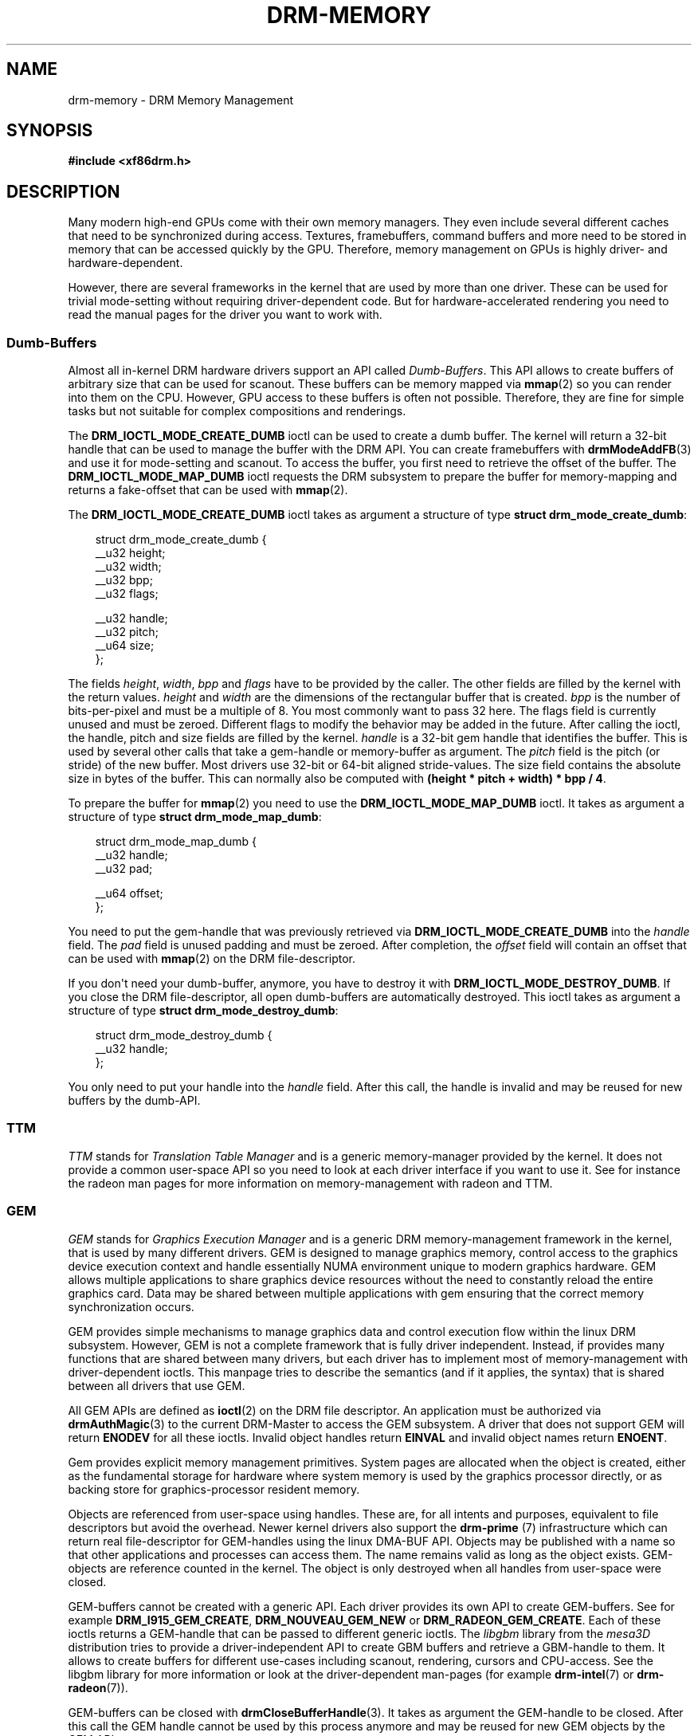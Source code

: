 .\" Man page generated from reStructuredText.
.
.
.nr rst2man-indent-level 0
.
.de1 rstReportMargin
\\$1 \\n[an-margin]
level \\n[rst2man-indent-level]
level margin: \\n[rst2man-indent\\n[rst2man-indent-level]]
-
\\n[rst2man-indent0]
\\n[rst2man-indent1]
\\n[rst2man-indent2]
..
.de1 INDENT
.\" .rstReportMargin pre:
. RS \\$1
. nr rst2man-indent\\n[rst2man-indent-level] \\n[an-margin]
. nr rst2man-indent-level +1
.\" .rstReportMargin post:
..
.de UNINDENT
. RE
.\" indent \\n[an-margin]
.\" old: \\n[rst2man-indent\\n[rst2man-indent-level]]
.nr rst2man-indent-level -1
.\" new: \\n[rst2man-indent\\n[rst2man-indent-level]]
.in \\n[rst2man-indent\\n[rst2man-indent-level]]u
..
.TH "DRM-MEMORY" "7" "September 2012" "" "Direct Rendering Manager"
.SH NAME
drm-memory \- DRM Memory Management
.SH SYNOPSIS
.sp
\fB#include <xf86drm.h>\fP
.SH DESCRIPTION
.sp
Many modern high\-end GPUs come with their own memory managers. They even
include several different caches that need to be synchronized during access.
Textures, framebuffers, command buffers and more need to be stored in memory
that can be accessed quickly by the GPU. Therefore, memory management on GPUs
is highly driver\- and hardware\-dependent.
.sp
However, there are several frameworks in the kernel that are used by more than
one driver. These can be used for trivial mode\-setting without requiring
driver\-dependent code. But for hardware\-accelerated rendering you need to read
the manual pages for the driver you want to work with.
.SS Dumb\-Buffers
.sp
Almost all in\-kernel DRM hardware drivers support an API called \fIDumb\-Buffers\fP\&.
This API allows to create buffers of arbitrary size that can be used for
scanout. These buffers can be memory mapped via \fBmmap\fP(2) so you can render
into them on the CPU. However, GPU access to these buffers is often not
possible. Therefore, they are fine for simple tasks but not suitable for
complex compositions and renderings.
.sp
The \fBDRM_IOCTL_MODE_CREATE_DUMB\fP ioctl can be used to create a dumb buffer.
The kernel will return a 32\-bit handle that can be used to manage the buffer
with the DRM API. You can create framebuffers with \fBdrmModeAddFB\fP(3) and
use it for mode\-setting and scanout. To access the buffer, you first need to
retrieve the offset of the buffer. The \fBDRM_IOCTL_MODE_MAP_DUMB\fP ioctl
requests the DRM subsystem to prepare the buffer for memory\-mapping and returns
a fake\-offset that can be used with \fBmmap\fP(2).
.sp
The \fBDRM_IOCTL_MODE_CREATE_DUMB\fP ioctl takes as argument a structure of type
\fBstruct drm_mode_create_dumb\fP:
.INDENT 0.0
.INDENT 3.5
.sp
.EX
struct drm_mode_create_dumb {
    __u32 height;
    __u32 width;
    __u32 bpp;
    __u32 flags;

    __u32 handle;
    __u32 pitch;
    __u64 size;
};
.EE
.UNINDENT
.UNINDENT
.sp
The fields \fIheight\fP, \fIwidth\fP, \fIbpp\fP and \fIflags\fP have to be provided by the
caller. The other fields are filled by the kernel with the return values.
\fIheight\fP and \fIwidth\fP are the dimensions of the rectangular buffer that is
created. \fIbpp\fP is the number of bits\-per\-pixel and must be a multiple of 8. You
most commonly want to pass 32 here. The flags field is currently unused and
must be zeroed. Different flags to modify the behavior may be added in the
future. After calling the ioctl, the handle, pitch and size fields are filled
by the kernel. \fIhandle\fP is a 32\-bit gem handle that identifies the buffer. This
is used by several other calls that take a gem\-handle or memory\-buffer as
argument. The \fIpitch\fP field is the pitch (or stride) of the new buffer. Most
drivers use 32\-bit or 64\-bit aligned stride\-values. The size field contains the
absolute size in bytes of the buffer. This can normally also be computed with
\fB(height * pitch + width) * bpp / 4\fP\&.
.sp
To prepare the buffer for \fBmmap\fP(2) you need to use the
\fBDRM_IOCTL_MODE_MAP_DUMB\fP ioctl. It takes as argument a structure of type
\fBstruct drm_mode_map_dumb\fP:
.INDENT 0.0
.INDENT 3.5
.sp
.EX
struct drm_mode_map_dumb {
    __u32 handle;
    __u32 pad;

    __u64 offset;
};
.EE
.UNINDENT
.UNINDENT
.sp
You need to put the gem\-handle that was previously retrieved via
\fBDRM_IOCTL_MODE_CREATE_DUMB\fP into the \fIhandle\fP field. The \fIpad\fP field is
unused padding and must be zeroed. After completion, the \fIoffset\fP field will
contain an offset that can be used with \fBmmap\fP(2) on the DRM
file\-descriptor.
.sp
If you don\(aqt need your dumb\-buffer, anymore, you have to destroy it with
\fBDRM_IOCTL_MODE_DESTROY_DUMB\fP\&. If you close the DRM file\-descriptor, all open
dumb\-buffers are automatically destroyed. This ioctl takes as argument a
structure of type \fBstruct drm_mode_destroy_dumb\fP:
.INDENT 0.0
.INDENT 3.5
.sp
.EX
struct drm_mode_destroy_dumb {
    __u32 handle;
};
.EE
.UNINDENT
.UNINDENT
.sp
You only need to put your handle into the \fIhandle\fP field. After this call, the
handle is invalid and may be reused for new buffers by the dumb\-API.
.SS TTM
.sp
\fITTM\fP stands for \fITranslation Table Manager\fP and is a generic memory\-manager
provided by the kernel. It does not provide a common user\-space API so you need
to look at each driver interface if you want to use it. See for instance the
radeon man pages for more information on memory\-management with radeon and TTM.
.SS GEM
.sp
\fIGEM\fP stands for \fIGraphics Execution Manager\fP and is a generic DRM
memory\-management framework in the kernel, that is used by many different
drivers. GEM is designed to manage graphics memory, control access to the
graphics device execution context and handle essentially NUMA environment
unique to modern graphics hardware. GEM allows multiple applications to share
graphics device resources without the need to constantly reload the entire
graphics card. Data may be shared between multiple applications with gem
ensuring that the correct memory synchronization occurs.
.sp
GEM provides simple mechanisms to manage graphics data and control execution
flow within the linux DRM subsystem. However, GEM is not a complete framework
that is fully driver independent. Instead, if provides many functions that are
shared between many drivers, but each driver has to implement most of
memory\-management with driver\-dependent ioctls. This manpage tries to describe
the semantics (and if it applies, the syntax) that is shared between all
drivers that use GEM.
.sp
All GEM APIs are defined as \fBioctl\fP(2) on the DRM file descriptor. An
application must be authorized via \fBdrmAuthMagic\fP(3) to the current
DRM\-Master to access the GEM subsystem. A driver that does not support GEM will
return \fBENODEV\fP for all these ioctls. Invalid object handles return
\fBEINVAL\fP and invalid object names return \fBENOENT\fP\&.
.sp
Gem provides explicit memory management primitives. System pages are allocated
when the object is created, either as the fundamental storage for hardware
where system memory is used by the graphics processor directly, or as backing
store for graphics\-processor resident memory.
.sp
Objects are referenced from user\-space using handles. These are, for all
intents and purposes, equivalent to file descriptors but avoid the overhead.
Newer kernel drivers also support the \fBdrm\-prime\fP (7) infrastructure which
can return real file\-descriptor for GEM\-handles using the linux DMA\-BUF API.
Objects may be published with a name so that other applications and processes
can access them. The name remains valid as long as the object exists.
GEM\-objects are reference counted in the kernel. The object is only destroyed
when all handles from user\-space were closed.
.sp
GEM\-buffers cannot be created with a generic API. Each driver provides its own
API to create GEM\-buffers. See for example \fBDRM_I915_GEM_CREATE\fP,
\fBDRM_NOUVEAU_GEM_NEW\fP or \fBDRM_RADEON_GEM_CREATE\fP\&. Each of these ioctls
returns a GEM\-handle that can be passed to different generic ioctls. The
\fIlibgbm\fP library from the \fImesa3D\fP distribution tries to provide a
driver\-independent API to create GBM buffers and retrieve a GBM\-handle to them.
It allows to create buffers for different use\-cases including scanout,
rendering, cursors and CPU\-access. See the libgbm library for more information
or look at the driver\-dependent man\-pages (for example \fBdrm\-intel\fP(7) or
\fBdrm\-radeon\fP(7)).
.sp
GEM\-buffers can be closed with \fBdrmCloseBufferHandle\fP(3). It takes as
argument the GEM\-handle to be closed. After this call the GEM handle cannot be
used by this process anymore and may be reused for new GEM objects by the GEM
API.
.sp
If you want to share GEM\-objects between different processes, you can create a
name for them and pass this name to other processes which can then open this
GEM\-object. Names are currently 32\-bit integer IDs and have no special
protection. That is, if you put a name on your GEM\-object, every other client
that has access to the DRM device and is authenticated via
\fBdrmAuthMagic\fP(3) to the current DRM\-Master, can \fIguess\fP the name and open
or access the GEM\-object. If you want more fine\-grained access control, you can
use the new \fBdrm\-prime\fP(7) API to retrieve file\-descriptors for
GEM\-handles. To create a name for a GEM\-handle, you use the
\fBDRM_IOCTL_GEM_FLINK\fP ioctl. It takes as argument a structure of type
\fBstruct drm_gem_flink\fP:
.INDENT 0.0
.INDENT 3.5
.sp
.EX
struct drm_gem_flink {
    __u32 handle;
    __u32 name;
};
.EE
.UNINDENT
.UNINDENT
.sp
You have to put your handle into the \fIhandle\fP field. After completion, the
kernel has put the new unique name into the name field. You can now pass
this name to other processes which can then import the name with the
\fBDRM_IOCTL_GEM_OPEN\fP ioctl. It takes as argument a structure of type
\fBstruct drm_gem_open\fP:
.INDENT 0.0
.INDENT 3.5
.sp
.EX
struct drm_gem_open {
    __u32 name;

    __u32 handle;
    __u32 size;
};
.EE
.UNINDENT
.UNINDENT
.sp
You have to fill in the \fIname\fP field with the name of the GEM\-object that you
want to open. The kernel will fill in the \fIhandle\fP and \fIsize\fP fields with the
new handle and size of the GEM\-object. You can now access the GEM\-object via
the handle as if you created it with the GEM API.
.sp
Besides generic buffer management, the GEM API does not provide any generic
access. Each driver implements its own functionality on top of this API. This
includes execution\-buffers, GTT management, context creation, CPU access, GPU
I/O and more. The next higher\-level API is \fIOpenGL\fP\&. So if you want to use more
GPU features, you should use the \fImesa3D\fP library to create OpenGL contexts on
DRM devices. This does \fInot\fP require any windowing\-system like X11, but can
also be done on raw DRM devices. However, this is beyond the scope of this
man\-page. You may have a look at other mesa3D man pages, including libgbm and
libEGL. 2D software\-rendering (rendering with the CPU) can be achieved with the
dumb\-buffer\-API in a driver\-independent fashion, however, for
hardware\-accelerated 2D or 3D rendering you must use OpenGL. Any other API that
tries to abstract the driver\-internals to access GEM\-execution\-buffers and
other GPU internals, would simply reinvent OpenGL so it is not provided. But if
you need more detailed information for a specific driver, you may have a look
into the driver\-manpages, including \fBdrm\-intel\fP(7), \fBdrm\-radeon\fP(7) and
\fBdrm\-nouveau\fP(7). However, the \fBdrm\-prime\fP(7) infrastructure and the
generic GEM API as described here allow display\-managers to handle
graphics\-buffers and render\-clients without any deeper knowledge of the GPU
that is used. Moreover, it allows to move objects between GPUs and implement
complex display\-servers that don\(aqt do any rendering on their own. See its
man\-page for more information.
.SH EXAMPLES
.sp
This section includes examples for basic memory\-management tasks.
.SS Dumb\-Buffers
.sp
This examples shows how to create a dumb\-buffer via the generic DRM API.
This is driver\-independent (as long as the driver supports dumb\-buffers)
and provides memory\-mapped buffers that can be used for scanout. This
example creates a full\-HD 1920x1080 buffer with 32 bits\-per\-pixel and a
color\-depth of 24 bits. The buffer is then bound to a framebuffer which
can be used for scanout with the KMS API (see \fBdrm\-kms\fP(7)).
.INDENT 0.0
.INDENT 3.5
.sp
.EX
struct drm_mode_create_dumb creq;
struct drm_mode_destroy_dumb dreq;
struct drm_mode_map_dumb mreq;
uint32_t fb;
int ret;
void *map;

/* create dumb buffer */
memset(&creq, 0, sizeof(creq));
creq.width = 1920;
creq.height = 1080;
creq.bpp = 32;
ret = drmIoctl(fd, DRM_IOCTL_MODE_CREATE_DUMB, &creq);
if (ret < 0) {
    /* buffer creation failed; see \(dqerrno\(dq for more error codes */
    ...
}
/* creq.pitch, creq.handle and creq.size are filled by this ioctl with
 * the requested values and can be used now. */

/* create framebuffer object for the dumb\-buffer */
ret = drmModeAddFB(fd, 1920, 1080, 24, 32, creq.pitch, creq.handle, &fb);
if (ret) {
    /* frame buffer creation failed; see \(dqerrno\(dq */
    ...
}
/* the framebuffer \(dqfb\(dq can now used for scanout with KMS */

/* prepare buffer for memory mapping */
memset(&mreq, 0, sizeof(mreq));
mreq.handle = creq.handle;
ret = drmIoctl(fd, DRM_IOCTL_MODE_MAP_DUMB, &mreq);
if (ret) {
    /* DRM buffer preparation failed; see \(dqerrno\(dq */
    ...
}
/* mreq.offset now contains the new offset that can be used with mmap() */

/* perform actual memory mapping */
map = mmap(0, creq.size, PROT_READ | PROT_WRITE, MAP_SHARED, fd, mreq.offset);
if (map == MAP_FAILED) {
    /* memory\-mapping failed; see \(dqerrno\(dq */
    ...
}

/* clear the framebuffer to 0 */
memset(map, 0, creq.size);
.EE
.UNINDENT
.UNINDENT
.SH REPORTING BUGS
.sp
Bugs in this manual should be reported to
 <https://gitlab.freedesktop.org/mesa/drm/\-/issues> 
.SH SEE ALSO
.sp
\fBdrm\fP(7), \fBdrm\-kms\fP(7), \fBdrm\-prime\fP(7), \fBdrmAvailable\fP(3),
\fBdrmOpen\fP(3), \fBdrm\-intel\fP(7), \fBdrm\-radeon\fP(7), \fBdrm\-nouveau\fP(7)
.\" Generated by docutils manpage writer.
.
